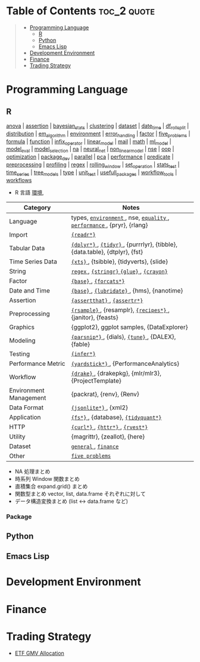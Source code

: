 #+STARTUP: folded indent inlineimages latexpreview

* Tech Notes by Org-mode + Babel :noexport:

個人の技術ノートをまとめたリポジトリです。すべてのノートを Emacs の [[https://orgmode.org/ja/][Org-mode]] で記載しています。ソースコードは、[[https://orgmode.org/worg/org-contrib/babel/][Babel]] を利用して実際に実行したものを掲載していますので、clone をしてご自身の環境で試していただくことが可能です。

できるだけ、各ノートの末尾に実行環境を掲載するようにしています。ただし、外部の依存関係の問題で実行できないものもあるかもしれません。

#+begin_src shell
git clone https://github.com/five-dots/notes.git
#+end_src

Babel の実行には適切な ~org-babel-load-language~ の設定が必要です。このノートでは、以下の言語を利用しています。
#+begin_src emacs-lisp
(org-babel-do-load-languages 'org-babel-load-languages
  '((emacs-lisp . t)
    (shell . t)
    (R . t)
    (stan . t)
    (C . t)
    (python . t)))
#+end_src

* Table of Contents :toc_2:quote:
#+BEGIN_QUOTE
- [[#programming-language][Programming Language]]
  - [[#r][R]]
  - [[#python][Python]]
  - [[#emacs-lisp][Emacs Lisp]]
- [[#development-environment][Development Environment]]
- [[#finance][Finance]]
- [[#trading-strategy][Trading Strategy]]
#+END_QUOTE

* Programming Language
** R

#+begin_src R :results raw :exports results
f <- function(sub_dir = "lang/r/general") {
  dir <- glue::glue("~/Dropbox/repos/github/five-dots/notes/{sub_dir}")
  files <- fs::dir_ls(dir, recurse = TRUE, regexp = ".org$")

  links <- purrr::map_chr(files, function(file) {
    if (!stringr::str_ends(file, ".org")) return("")
    path <- stringr::str_extract(file, "(?<=notes\\/).*")
    name <- stringr::str_remove(tail(stringr::str_split(file, "/")[[1]], 1), ".org$")
    glue::glue("[[file:./{path}][{name}]]")
  })
  names(links) <- NULL
  paste(links, collapse = " | ")
}
f()
#+end_src

#+RESULTS:
[[file:./lang/r/general/anova.org][anova]] | [[file:./lang/r/general/assertion.org][assertion]] | [[file:./lang/r/general/bayesian_stats.org][bayesian_stats]] | [[file:./lang/r/general/clustering.org][clustering]] | [[file:./lang/r/general/dataset.org][dataset]] | [[file:./lang/r/general/date_time.org][date_time]] | [[file:./lang/r/general/df_roll_split/df_roll_split.org][df_roll_split]] | [[file:./lang/r/general/distribution.org][distribution]] | [[file:./lang/r/general/em_algorithm.org][em_algorithm]] | [[file:./lang/r/general/environment.org][environment]] | [[file:./lang/r/general/error_handling.org][error_handling]] | [[file:./lang/r/general/factor.org][factor]] | [[file:./lang/r/general/five_problems.org][five_problems]] | [[file:./lang/r/general/formula.org][formula]] | [[file:./lang/r/general/function.org][function]] | [[file:./lang/r/general/infix_operator.org][infix_operator]] | [[file:./lang/r/general/linear_model.org][linear_model]] | [[file:./lang/r/general/mail.org][mail]] | [[file:./lang/r/general/math.org][math]] | [[file:./lang/r/general/ml_model.org][ml_model]] | [[file:./lang/r/general/model_eval.org][model_eval]] | [[file:./lang/r/general/model_selection.org][model_selection]] | [[file:./lang/r/general/na/na.org][na]] | [[file:./lang/r/general/neural_net.org][neural_net]] | [[file:./lang/r/general/non_linear_model.org][non_linear_model]] | [[file:./lang/r/general/nse.org][nse]] | [[file:./lang/r/general/oop.org][oop]] | [[file:./lang/r/general/optimization.org][optimization]] | [[file:./lang/r/general/package_dev.org][package_dev]] | [[file:./lang/r/general/parallel.org][parallel]] | [[file:./lang/r/general/pca.org][pca]] | [[file:./lang/r/general/performance.org][performance]] | [[file:./lang/r/general/predicate.org][predicate]] | [[file:./lang/r/general/preprocessing.org][preprocessing]] | [[file:./lang/r/general/profiling.org][profiling]] | [[file:./lang/r/general/regex.org][regex]] | [[file:./lang/r/general/rolling_window.org][rolling_window]] | [[file:./lang/r/general/set_operation.org][set_operation]] | [[file:./lang/r/general/stats_test.org][stats_test]] | [[file:./lang/r/general/time_series.org][time_series]] | [[file:./lang/r/general/tree_models.org][tree_models]] | [[file:./lang/r/general/type.org][type]] | [[file:./lang/r/general/unit_test.org][unit_test]] | [[file:./lang/r/general/usefull_packages.org][usefull_packages]] | [[file:./lang/r/general/workflow_tools.org][workflow_tools]] | [[file:./lang/r/general/workflows.org][workflows]]

- R 言語
  [[file:./lang/r/general/environment.org][環境]],

|------------------------+----------------------------------------------------------------------------|
| Category               | Notes                                                                      |
|------------------------+----------------------------------------------------------------------------|
| Language               | types, [[file:./lang/r/general/environment.org][ ~environment~ ]], nse, [[file:./lang/r/general/equality.org][ ~equality~ ]], [[file:./lang/r/general/performance.org][ ~performance~ ]], {pryr}, {rlang}      |
| Import                 | [[file:./lang/r/package/readr.org][ ~{readr*}~ ]]                                                                 |
| Tabular Data           | [[file:lang/r/package/dplyr/][ ~{dplyr*}~ ]], [[file:./lang/r/package/tidyr.org][ ~{tidyr}~ ]], {purrrlyr}, {tibble}, {data.table}, {dtplyr}, {fst} |
| Time Series Data       | [[file:/lang/r/package/xts.org][ ~{xts}~ ]], {tsibble}, {tidyverts}, {slide}                                   |
| String                 | [[file:./lang/r/general/regex.org][ ~regex~ ]], [[file:./lang/r/package/stringr.org][ ~{stringr}~ ]] [[file:./lang/r/package/glue.org][ ~{glue}~ ]], [[file:./lang/r/package/crayon.org][ ~{crayon}~ ]]                                  |
| Factor                 | [[file:./lang/r/general/factor.org][ ~{base}~ ]], [[file:./lang/r/package/farcats.org][ ~{forcats*}~ ]]                                                     |
| Date and Time          | [[file:./lang/r/general/date_time.org][ ~{base}~ ]], [[file:./lang/r/package/lubridate.org][ ~{lubridate}~ ]], {hms}, {nanotime}                                 |
| Assertion              | [[file:./lang/r/package/assertthat.org][ ~{assertthat}~ ]], [[file:./lang/r/package/assertr.org][ ~{assertr*}~ ]]                                               |
|------------------------+----------------------------------------------------------------------------|
| Preprocessing          | [[file:lang/r/package/rsample.org][ ~{rsample}~ ]], {resamplr}, [[file:lang/r/package/recipes/][ ~{recipes*}~ ]], {janitor}, {feasts}                 |
| Graphics               | {ggplot2}, ggplot samples, {DataExplorer}                                  |
| Modeling               | [[file:./lang/r/package/parsnip/][ ~{parsnip*}~ ]], {dials}, [[file:./lang/r/package/tune/][ ~{tune}~ ]], {DALEX}, {fable}                          |
| Testing                | [[file:./lang/r/package/infer.org][ ~{infer*}~ ]]                                                                 |
| Performance Metric     | [[file:./lang/r/package/yardstick/][ ~{yardstick*}~ ]], {PerformanceAnalytics}                                     |
| Workflow               | [[file:./lang/r/package/drake/][ ~{drake}~ ]], {drakepkg}, {mlr/mlr3}, {ProjectTemplate}                       |
| Environment Management | {packrat}, {renv}, {Renv}                                                  |
|------------------------+----------------------------------------------------------------------------|
| Data Format            | [[file:./lang/r/package/jsonlite.org][ ~{jsonlite*}~ ]], {xml2}                                                      |
| Application            | [[file:./lang/r/package/fs.org][ ~{fs*}~ ]], {database}, [[file:./lang/r/package/tidyquant/][ ~{tidyquant*}~ ]]                                        |
| HTTP                   | [[file:./lang/r/package/curl.org][ ~{curl*}~ ]], [[file:./lang/r/package/httr.org][ ~{httr*}~ ]], [[file:./lang/r/package/rvest.org][ ~{rvest*}~ ]]                                           |
| Utility                | {magrittr}, {zeallot}, {here}                                              |
| Dataset                | [[file:./lang/r/general/dataset.org][ ~general~ ]], [[file:lang/r/finance/dataset.org][ ~finance~ ]]                                                       |
|------------------------+----------------------------------------------------------------------------|
| Other                  | [[file:./lang/r/general/five_problems.org][ ~five problems~ ]]                                                            |
|------------------------+----------------------------------------------------------------------------|

- NA 処理まとめ
- 時系列 Window 関数まとめ
- 直積集合 expand.grid() まとめ
- 関数型まとめ vector, list, data.frame それぞれに対して
- データ構造変換まとめ (list <-> data.frame など)

*** Package

** Python
** Emacs Lisp
* Development Environment
* Finance
* Trading Strategy

- [[https://github.com/five-dots/etf-gmv-strat][ETF GMV Allocation]]

